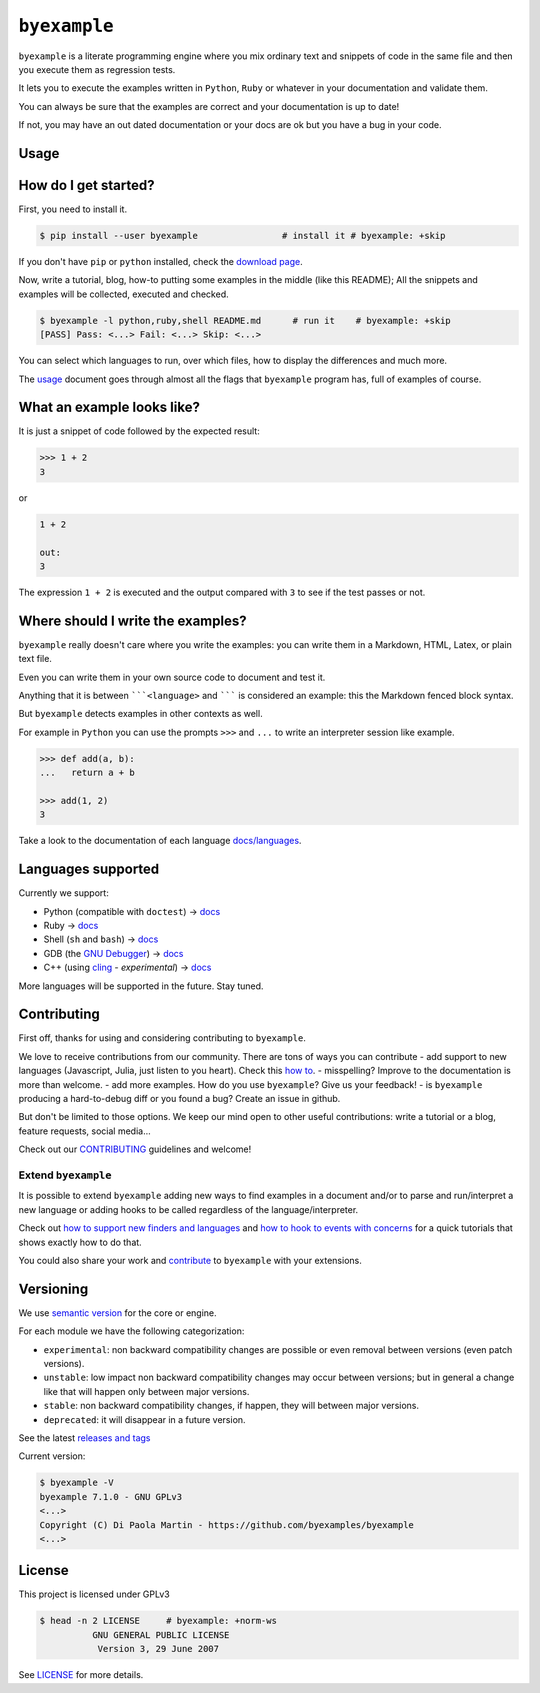 ``byexample``
=============

``byexample`` is a literate programming engine where you mix ordinary
text and snippets of code in the same file and then you execute them as
regression tests.

It lets you to execute the examples written in ``Python``, ``Ruby`` or
whatever in your documentation and validate them.

You can always be sure that the examples are correct and your
documentation is up to date!

If not, you may have an out dated documentation or your docs are ok but
you have a bug in your code.

Usage
-----

How do I get started?
---------------------

First, you need to install it.

.. code:: shell

    $ pip install --user byexample                # install it # byexample: +skip

If you don't have ``pip`` or ``python`` installed, check the `download
page <https://www.python.org/downloads/>`__.

Now, write a tutorial, blog, how-to putting some examples in the middle
(like this README); All the snippets and examples will be collected,
executed and checked.

.. code:: shell

    $ byexample -l python,ruby,shell README.md      # run it    # byexample: +skip
    [PASS] Pass: <...> Fail: <...> Skip: <...>

You can select which languages to run, over which files, how to display
the differences and much more.

The `usage <docs/usage.md>`__ document goes through almost all the flags
that ``byexample`` program has, full of examples of course.

What an example looks like?
---------------------------

It is just a snippet of code followed by the expected result:

.. code:: python

    >>> 1 + 2
    3

or

.. code:: python

    1 + 2

    out:
    3

The expression ``1 + 2`` is executed and the output compared with ``3``
to see if the test passes or not.

Where should I write the examples?
----------------------------------

``byexample`` really doesn't care where you write the examples: you can
write them in a Markdown, HTML, Latex, or plain text file.

Even you can write them in your own source code to document and test it.

Anything that it is between `````<language>`` and ``````` is considered
an example: this the Markdown fenced block syntax.

But ``byexample`` detects examples in other contexts as well.

For example in ``Python`` you can use the prompts ``>>>`` and ``...`` to
write an interpreter session like example.

.. code:: python

    >>> def add(a, b):
    ...   return a + b

    >>> add(1, 2)
    3

Take a look to the documentation of each language
`docs/languages <docs/languages/>`__.

Languages supported
-------------------

Currently we support:

-  Python (compatible with ``doctest``) ->
   `docs <docs/languages/python.md>`__
-  Ruby -> `docs <docs/languages/ruby.md>`__
-  Shell (``sh`` and ``bash``) -> `docs <docs/languages/shell.md>`__
-  GDB (the `GNU
   Debugger <https://www.gnu.org/software/gdb/download/>`__) ->
   `docs <docs/languages/gdb.md>`__
-  C++ (using `cling <https://github.com/root-project/cling>`__ -
   *experimental*) -> `docs <docs/languages/cpp.md>`__

More languages will be supported in the future. Stay tuned.

Contributing
------------

First off, thanks for using and considering contributing to
``byexample``.

We love to receive contributions from our community. There are tons of
ways you can contribute - add support to new languages (Javascript,
Julia, just listen to you heart). Check this `how
to <docs/how_to_support_new_finders_and_languages.md>`__. - misspelling?
Improve to the documentation is more than welcome. - add more examples.
How do you use ``byexample``? Give us your feedback! - is ``byexample``
producing a hard-to-debug diff or you found a bug? Create an issue in
github.

But don't be limited to those options. We keep our mind open to other
useful contributions: write a tutorial or a blog, feature requests,
social media...

Check out our `CONTRIBUTING <CONTRIBUTING.md>`__ guidelines and welcome!

Extend ``byexample``
~~~~~~~~~~~~~~~~~~~~

It is possible to extend ``byexample`` adding new ways to find examples
in a document and/or to parse and run/interpret a new language or adding
hooks to be called regardless of the language/interpreter.

Check out `how to support new finders and
languages <docs/how_to_support_new_finders_and_languages.md>`__ and `how
to hook to events with
concerns <docs/how_to_hook_to_events_with_concerns.md>`__ for a quick
tutorials that shows exactly how to do that.

You could also share your work and `contribute <CONTRIBUTING.md>`__ to
``byexample`` with your extensions.

Versioning
----------

We use `semantic version <https://semver.org/>`__ for the core or
engine.

For each module we have the following categorization:

-  ``experimental``: non backward compatibility changes are possible or
   even removal between versions (even patch versions).
-  ``unstable``: low impact non backward compatibility changes may occur
   between versions; but in general a change like that will happen only
   between major versions.
-  ``stable``: non backward compatibility changes, if happen, they will
   between major versions.
-  ``deprecated``: it will disappear in a future version.

See the latest `releases and
tags <https://github.com/byexamples/byexample/tags>`__

Current version:

.. code:: shell

    $ byexample -V
    byexample 7.1.0 - GNU GPLv3
    <...>
    Copyright (C) Di Paola Martin - https://github.com/byexamples/byexample
    <...>

License
-------

This project is licensed under GPLv3

.. code:: shell

    $ head -n 2 LICENSE     # byexample: +norm-ws
              GNU GENERAL PUBLIC LICENSE
               Version 3, 29 June 2007

See `LICENSE <LICENSE.md>`__ for more details.


